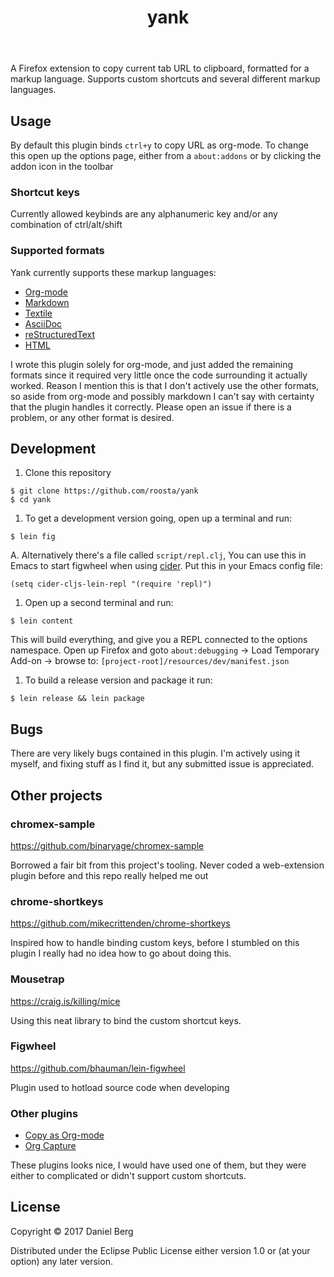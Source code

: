 #+TITLE: yank

  A Firefox extension to copy current tab URL to clipboard, formatted for a
  markup language. Supports custom shortcuts and several different markup
  languages.

** Usage
   By default this plugin binds ~ctrl+y~ to copy URL as org-mode. To change this
   open up the options page, either from a ~about:addons~ or by clicking the addon
   icon in the toolbar

*** Shortcut keys
   Currently allowed keybinds are any alphanumeric key and/or any combination of
   ctrl/alt/shift

*** Supported formats
    Yank currently supports these markup languages:

   - [[http://orgmode.org/][Org-mode]]
   - [[https://daringfireball.net/projects/markdown/][Markdown]]
   - [[https://github.com/textile][Textile]]
   - [[http://asciidoc.org/][AsciiDoc]]
   - [[http://docutils.sourceforge.net/rst.html][reStructuredText]]
   - [[https://www.w3.org/html/][HTML]]

   I wrote this plugin solely for org-mode, and just added the remaining
   formats since it required very little once the code surrounding it
   actually worked.  Reason I mention this is that I don't actively use the
   other formats, so aside from org-mode and possibly markdown I can't say
   with certainty that the plugin handles it correctly.  Please open an issue
   if there is a problem, or any other format is desired.

** Development
   1. Clone this repository
   #+BEGIN_EXAMPLE
   $ git clone https://github.com/roosta/yank
   $ cd yank
   #+END_EXAMPLE

   2. To get a development version going, open up a terminal and run:
   #+BEGIN_EXAMPLE
   $ lein fig
   #+END_EXAMPLE
      A. Alternatively there's a file called ~script/repl.clj~, You can use this
      in Emacs to start figwheel when using [[https://github.com/clojure-emacs/cider][cider]]. Put this in your Emacs config
      file:
      #+BEGIN_SRC elisp
        (setq cider-cljs-lein-repl "(require 'repl)")
      #+END_SRC

   3. Open up a second terminal and run:
   #+BEGIN_EXAMPLE
   $ lein content
   #+END_EXAMPLE

   This will build everything, and give you a REPL connected to the options
   namespace. Open up Firefox and goto ~about:debugging~ -> Load Temporary Add-on
   -> browse to: ~[project-root]/resources/dev/manifest.json~

   4. To build a release version and package it run:
   #+BEGIN_EXAMPLE
   $ lein release && lein package
   #+END_EXAMPLE
** Bugs
   There are very likely bugs contained in this plugin. I'm actively using it
   myself, and fixing stuff as I find it, but any submitted issue is appreciated.

** Other projects
*** chromex-sample

    https://github.com/binaryage/chromex-sample

    Borrowed a fair bit from this project's tooling. Never coded a web-extension
    plugin before and this repo really helped me out

*** chrome-shortkeys

    https://github.com/mikecrittenden/chrome-shortkeys

    Inspired how to handle binding custom keys, before I stumbled on this plugin
    I really had no idea how to go about doing this.

*** Mousetrap

    https://craig.is/killing/mice

    Using this neat library to bind the custom shortcut keys.

*** Figwheel

    https://github.com/bhauman/lein-figwheel

    Plugin used to hotload source code when developing

*** Other plugins
    - [[https://addons.mozilla.org/en-US/firefox/addon/copy-as-org-mode/?src=search][Copy as Org-mode]]
    - [[https://addons.mozilla.org/en-US/firefox/addon/org-capture/?src=search][Org Capture]]

    These plugins looks nice, I would have used one of them, but they were
    either to complicated or didn't support custom shortcuts.

** License

Copyright © 2017 Daniel Berg

Distributed under the Eclipse Public License either version 1.0 or (at
your option) any later version.
